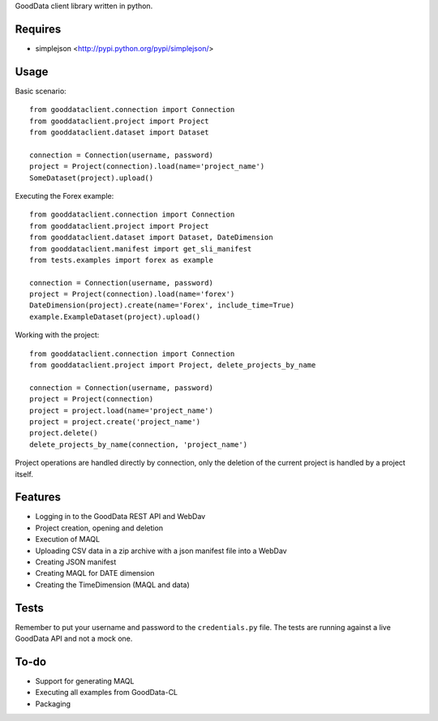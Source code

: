 GoodData client library written in python.

Requires
========
* simplejson <http://pypi.python.org/pypi/simplejson/>

Usage
=====
Basic scenario::

	from gooddataclient.connection import Connection
	from gooddataclient.project import Project
	from gooddataclient.dataset import Dataset

	connection = Connection(username, password)
	project = Project(connection).load(name='project_name')
	SomeDataset(project).upload()

Executing the Forex example::

	from gooddataclient.connection import Connection
	from gooddataclient.project import Project
	from gooddataclient.dataset import Dataset, DateDimension
	from gooddataclient.manifest import get_sli_manifest
	from tests.examples import forex as example

	connection = Connection(username, password)
	project = Project(connection).load(name='forex')
	DateDimension(project).create(name='Forex', include_time=True)
	example.ExampleDataset(project).upload()

Working with the project::

	from gooddataclient.connection import Connection
	from gooddataclient.project import Project, delete_projects_by_name

	connection = Connection(username, password)
	project = Project(connection)
	project = project.load(name='project_name')
	project = project.create('project_name')
	project.delete()
	delete_projects_by_name(connection, 'project_name')

Project operations are handled directly by connection, only the deletion of the current project is handled by a project itself.

Features
========
* Logging in to the GoodData REST API and WebDav 
* Project creation, opening and deletion
* Execution of MAQL
* Uploading CSV data in a zip archive with a json manifest file into a WebDav
* Creating JSON manifest
* Creating MAQL for DATE dimension
* Creating the TimeDimension (MAQL and data)

Tests
=====
Remember to put your username and password to the ``credentials.py`` file. 
The tests are running against a live GoodData API and not a mock one.

To-do
=====
* Support for generating MAQL
* Executing all examples from GoodData-CL
* Packaging
